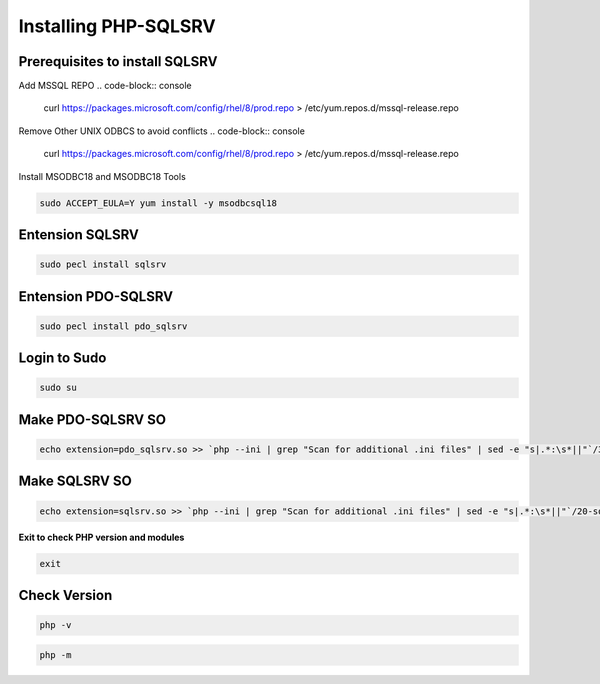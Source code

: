 Installing PHP-SQLSRV
=====================================

**Prerequisites to install SQLSRV**
-------------------
Add MSSQL REPO
.. code-block:: console

    curl https://packages.microsoft.com/config/rhel/8/prod.repo > /etc/yum.repos.d/mssql-release.repo
.. image:: images/mssql-repo.JPG

Remove Other UNIX ODBCS to avoid conflicts
.. code-block:: console

    curl https://packages.microsoft.com/config/rhel/8/prod.repo > /etc/yum.repos.d/mssql-release.repo
.. image:: images/unixodbc-old-remove.JPG

Install MSODBC18 and MSODBC18 Tools

.. code-block:: console

    sudo ACCEPT_EULA=Y yum install -y msodbcsql18
    
.. code-block:: console
    sudo ACCEPT_EULA=Y yum install -y mssql-tools18
    
.. image:: images/msodbc-install-1.JPG
.. image:: images/msodbc-install-2.JPG

**Entension SQLSRV**
--------
.. code-block:: console

    sudo pecl install sqlsrv
.. image:: images/php-sqlsrv.JPG
    
**Entension PDO-SQLSRV**
--------
.. code-block:: console

    sudo pecl install pdo_sqlsrv
.. image:: images/php-pdo-sqlsrv.JPG

**Login to Sudo**
--------
.. code-block:: console

    sudo su

**Make PDO-SQLSRV SO**
-------------
.. code-block:: console

  echo extension=pdo_sqlsrv.so >> `php --ini | grep "Scan for additional .ini files" | sed -e "s|.*:\s*||"`/30-pdo_sqlsrv.ini
.. image:: images/make-sqlsrv.JPG
 
**Make SQLSRV SO**
-------------
.. code-block:: console

  echo extension=sqlsrv.so >> `php --ini | grep "Scan for additional .ini files" | sed -e "s|.*:\s*||"`/20-sqlsrv.ini
.. image:: images/make-sqlsrv.JPG

**Exit to check PHP version and modules**

.. code-block:: console

  exit

**Check Version**
---------------------
.. code-block:: console

  php -v
  
.. code-block:: console

  php -m
.. image:: images/php-m.JPG

